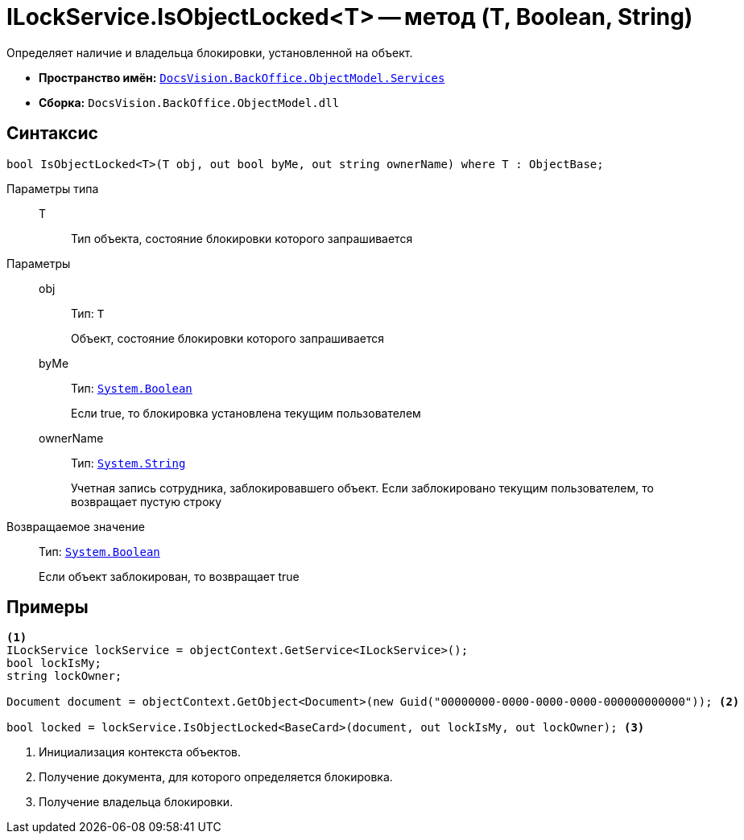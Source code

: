 = ILockService.IsObjectLocked<T> -- метод (T, Boolean, String)

Определяет наличие и владельца блокировки, установленной на объект.

* *Пространство имён:* `xref:api/DocsVision/BackOffice/ObjectModel/Services/Services_NS.adoc[DocsVision.BackOffice.ObjectModel.Services]`
* *Сборка:* `DocsVision.BackOffice.ObjectModel.dll`

== Синтаксис

[source,csharp]
----
bool IsObjectLocked<T>(T obj, out bool byMe, out string ownerName) where T : ObjectBase;
----

Параметры типа::
T:::
Тип объекта, состояние блокировки которого запрашивается

Параметры::
obj:::
Тип: `T`
+
Объект, состояние блокировки которого запрашивается

byMe:::
Тип: `http://msdn.microsoft.com/ru-ru/library/system.boolean.aspx[System.Boolean]`
+
Если true, то блокировка установлена текущим пользователем

ownerName:::
Тип: `http://msdn.microsoft.com/ru-ru/library/system.string.aspx[System.String]`
+
Учетная запись сотрудника, заблокировавшего объект. Если заблокировано текущим пользователем, то возвращает пустую строку

Возвращаемое значение::
Тип: `http://msdn.microsoft.com/ru-ru/library/system.boolean.aspx[System.Boolean]`
+
Если объект заблокирован, то возвращает true

== Примеры

[source,csharp]
----
<.>
ILockService lockService = objectContext.GetService<ILockService>();
bool lockIsMy;
string lockOwner;

Document document = objectContext.GetObject<Document>(new Guid("00000000-0000-0000-0000-000000000000")); <.>

bool locked = lockService.IsObjectLocked<BaseCard>(document, out lockIsMy, out lockOwner); <.>
----
<.> Инициализация контекста объектов.
<.> Получение документа, для которого определяется блокировка.
<.> Получение владельца блокировки.
